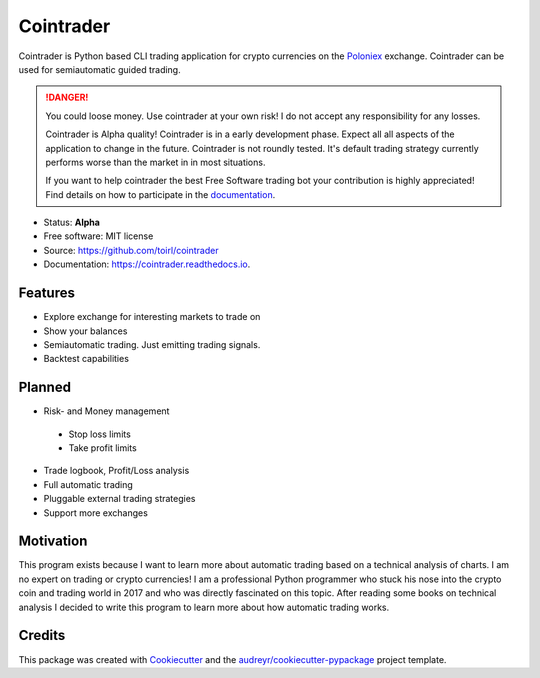 ===============================
Cointrader
===============================


.. image:: https://img.shields.io/pypi/v/cointrader.svg
        :target: https://pypi.python.org/pypi/cointrader

.. image:: https://img.shields.io/travis/toirl/cointrader.svg
        :target: https://travis-ci.org/toirl/cointrader

.. image:: https://api.codacy.com/project/badge/Grade/ef487c2c01d4491e91dec5b8490214ee
        :target: https://www.codacy.com/app/torsten/cointrader?utm_source=github.com&amp;utm_medium=referral&amp;utm_content=toirl/cointrader&amp;utm_campaign=Badge_Grade

.. image:: https://readthedocs.org/projects/cointrader/badge/?version=latest
        :target: https://cointrader.readthedocs.io/en/latest/?badge=latest
        :alt: Documentation Status

.. image:: https://pyup.io/repos/github/toirl/cointrader/shield.svg
     :target: https://pyup.io/repos/github/toirl/cointrader/
     :alt: Updates


Cointrader is Python based CLI trading application for crypto currencies on
the Poloniex_ exchange.  Cointrader can be used for semiautomatic guided
trading.

.. danger::

        You could loose money. Use cointrader at your own risk! I do not
        accept any responsibility for any losses.

        Cointrader is Alpha quality! Cointrader is in a early development
        phase. Expect all all aspects of the application to change in the
        future. Cointrader is not roundly tested. It's default trading
        strategy currently performs worse than the market in in most
        situations.

        If you want to help cointrader the best Free Software trading bot your
        contribution is highly appreciated! Find details on how to participate
        in the `documentation <http://cointrader.readthedocs.io/en/latest/contributing.html>`_.


* Status: **Alpha**
* Free software: MIT license
* Source: https://github.com/toirl/cointrader
* Documentation: https://cointrader.readthedocs.io.


Features
--------

* Explore exchange for interesting markets to trade on
* Show your balances
* Semiautomatic trading. Just emitting trading signals.
* Backtest capabilities

Planned
-------

* Risk- and Money management

 * Stop loss limits
 * Take profit limits

* Trade logbook, Profit/Loss analysis
* Full automatic trading
* Pluggable external trading strategies
* Support more exchanges

Motivation
----------
This program exists because I want to learn more about automatic trading
based on a technical analysis of charts.
I am no expert on trading or crypto currencies! I am a professional
Python programmer who stuck his nose into the crypto coin and trading world in
2017 and who was directly fascinated on this topic. After reading some books
on technical analysis I decided to write this program to learn more about
how automatic trading works.

Credits
---------

This package was created with Cookiecutter_ and the `audreyr/cookiecutter-pypackage`_ project template.

.. _Poloniex: https://poloniex.com
.. _Cookiecutter: https://github.com/audreyr/cookiecutter
.. _`audreyr/cookiecutter-pypackage`: https://github.com/audreyr/cookiecutter-pypackage

